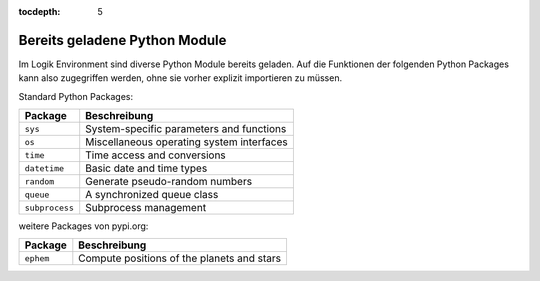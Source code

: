 :tocdepth: 5

.. role:: redsup
.. role:: bluesup
.. role:: greensup
.. role:: blacksup

.. index:: Python Module; Logiken
.. index:: Logiken; Python Module


==============================
Bereits geladene Python Module
==============================

Im Logik Environment sind diverse Python Module bereits geladen. Auf die Funktionen der folgenden Python Packages
kann also zugegriffen werden, ohne sie vorher explizit importieren zu müssen.

Standard Python Packages:

+-----------------+------------------------------------------------+
| Package         | Beschreibung                                   |
+=================+================================================+
| ``sys``         | System-specific parameters and functions       |
+-----------------+------------------------------------------------+
| ``os``          | Miscellaneous operating system interfaces      |
+-----------------+------------------------------------------------+
| ``time``        | Time access and conversions                    |
+-----------------+------------------------------------------------+
| ``datetime``    | Basic date and time types                      |
+-----------------+------------------------------------------------+
| ``random``      | Generate pseudo-random numbers                 |
+-----------------+------------------------------------------------+
| ``queue``       | A synchronized queue class                     |
+-----------------+------------------------------------------------+
| ``subprocess``  | Subprocess management                          |
+-----------------+------------------------------------------------+


weitere Packages von pypi.org:

+-----------------+------------------------------------------------+
| Package         | Beschreibung                                   |
+=================+================================================+
| ``ephem``       | Compute positions of the planets and stars     |
+-----------------+------------------------------------------------+


